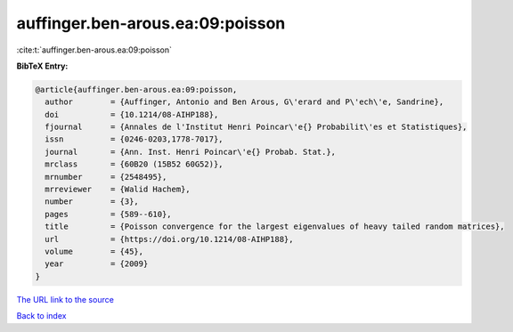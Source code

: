 auffinger.ben-arous.ea:09:poisson
=================================

:cite:t:`auffinger.ben-arous.ea:09:poisson`

**BibTeX Entry:**

.. code-block:: bibtex

   @article{auffinger.ben-arous.ea:09:poisson,
     author        = {Auffinger, Antonio and Ben Arous, G\'erard and P\'ech\'e, Sandrine},
     doi           = {10.1214/08-AIHP188},
     fjournal      = {Annales de l'Institut Henri Poincar\'e{} Probabilit\'es et Statistiques},
     issn          = {0246-0203,1778-7017},
     journal       = {Ann. Inst. Henri Poincar\'e{} Probab. Stat.},
     mrclass       = {60B20 (15B52 60G52)},
     mrnumber      = {2548495},
     mrreviewer    = {Walid Hachem},
     number        = {3},
     pages         = {589--610},
     title         = {Poisson convergence for the largest eigenvalues of heavy tailed random matrices},
     url           = {https://doi.org/10.1214/08-AIHP188},
     volume        = {45},
     year          = {2009}
   }

`The URL link to the source <https://doi.org/10.1214/08-AIHP188>`__


`Back to index <../By-Cite-Keys.html>`__
